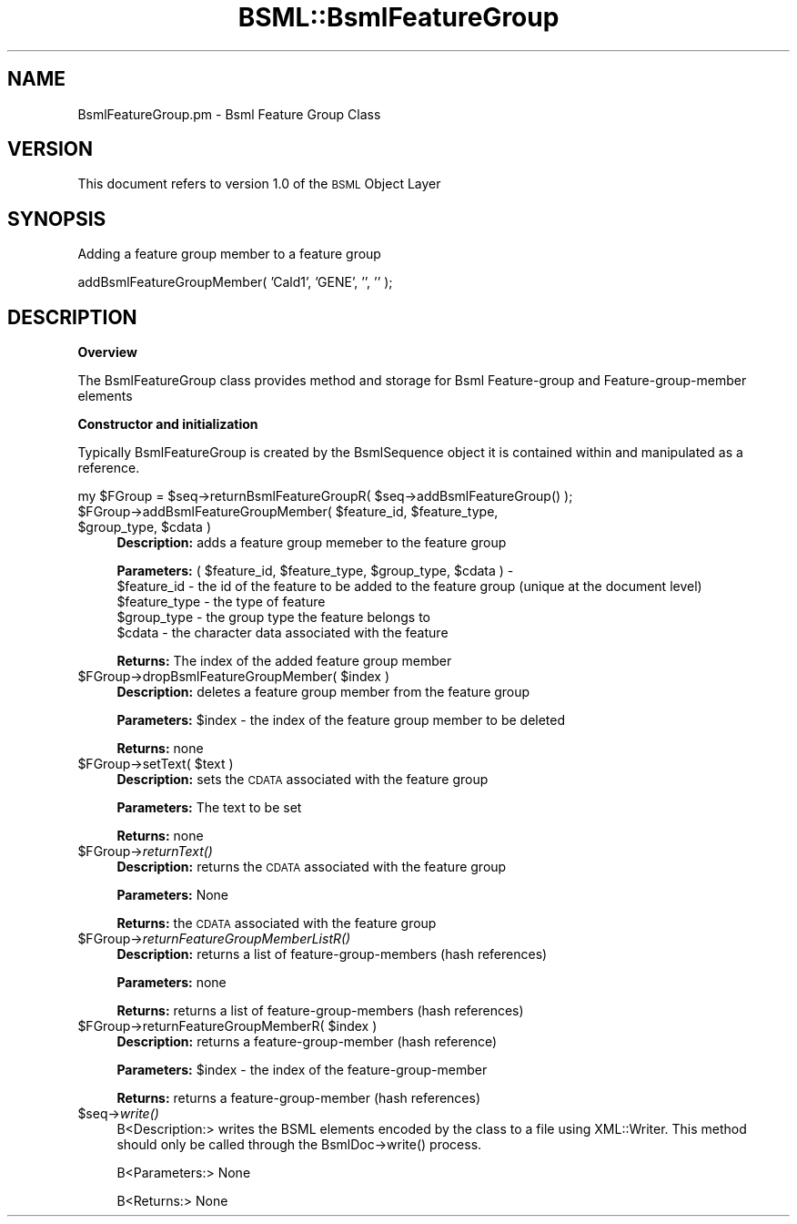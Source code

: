 .\" Automatically generated by Pod::Man v1.37, Pod::Parser v1.32
.\"
.\" Standard preamble:
.\" ========================================================================
.de Sh \" Subsection heading
.br
.if t .Sp
.ne 5
.PP
\fB\\$1\fR
.PP
..
.de Sp \" Vertical space (when we can't use .PP)
.if t .sp .5v
.if n .sp
..
.de Vb \" Begin verbatim text
.ft CW
.nf
.ne \\$1
..
.de Ve \" End verbatim text
.ft R
.fi
..
.\" Set up some character translations and predefined strings.  \*(-- will
.\" give an unbreakable dash, \*(PI will give pi, \*(L" will give a left
.\" double quote, and \*(R" will give a right double quote.  | will give a
.\" real vertical bar.  \*(C+ will give a nicer C++.  Capital omega is used to
.\" do unbreakable dashes and therefore won't be available.  \*(C` and \*(C'
.\" expand to `' in nroff, nothing in troff, for use with C<>.
.tr \(*W-|\(bv\*(Tr
.ds C+ C\v'-.1v'\h'-1p'\s-2+\h'-1p'+\s0\v'.1v'\h'-1p'
.ie n \{\
.    ds -- \(*W-
.    ds PI pi
.    if (\n(.H=4u)&(1m=24u) .ds -- \(*W\h'-12u'\(*W\h'-12u'-\" diablo 10 pitch
.    if (\n(.H=4u)&(1m=20u) .ds -- \(*W\h'-12u'\(*W\h'-8u'-\"  diablo 12 pitch
.    ds L" ""
.    ds R" ""
.    ds C` ""
.    ds C' ""
'br\}
.el\{\
.    ds -- \|\(em\|
.    ds PI \(*p
.    ds L" ``
.    ds R" ''
'br\}
.\"
.\" If the F register is turned on, we'll generate index entries on stderr for
.\" titles (.TH), headers (.SH), subsections (.Sh), items (.Ip), and index
.\" entries marked with X<> in POD.  Of course, you'll have to process the
.\" output yourself in some meaningful fashion.
.if \nF \{\
.    de IX
.    tm Index:\\$1\t\\n%\t"\\$2"
..
.    nr % 0
.    rr F
.\}
.\"
.\" For nroff, turn off justification.  Always turn off hyphenation; it makes
.\" way too many mistakes in technical documents.
.hy 0
.if n .na
.\"
.\" Accent mark definitions (@(#)ms.acc 1.5 88/02/08 SMI; from UCB 4.2).
.\" Fear.  Run.  Save yourself.  No user-serviceable parts.
.    \" fudge factors for nroff and troff
.if n \{\
.    ds #H 0
.    ds #V .8m
.    ds #F .3m
.    ds #[ \f1
.    ds #] \fP
.\}
.if t \{\
.    ds #H ((1u-(\\\\n(.fu%2u))*.13m)
.    ds #V .6m
.    ds #F 0
.    ds #[ \&
.    ds #] \&
.\}
.    \" simple accents for nroff and troff
.if n \{\
.    ds ' \&
.    ds ` \&
.    ds ^ \&
.    ds , \&
.    ds ~ ~
.    ds /
.\}
.if t \{\
.    ds ' \\k:\h'-(\\n(.wu*8/10-\*(#H)'\'\h"|\\n:u"
.    ds ` \\k:\h'-(\\n(.wu*8/10-\*(#H)'\`\h'|\\n:u'
.    ds ^ \\k:\h'-(\\n(.wu*10/11-\*(#H)'^\h'|\\n:u'
.    ds , \\k:\h'-(\\n(.wu*8/10)',\h'|\\n:u'
.    ds ~ \\k:\h'-(\\n(.wu-\*(#H-.1m)'~\h'|\\n:u'
.    ds / \\k:\h'-(\\n(.wu*8/10-\*(#H)'\z\(sl\h'|\\n:u'
.\}
.    \" troff and (daisy-wheel) nroff accents
.ds : \\k:\h'-(\\n(.wu*8/10-\*(#H+.1m+\*(#F)'\v'-\*(#V'\z.\h'.2m+\*(#F'.\h'|\\n:u'\v'\*(#V'
.ds 8 \h'\*(#H'\(*b\h'-\*(#H'
.ds o \\k:\h'-(\\n(.wu+\w'\(de'u-\*(#H)/2u'\v'-.3n'\*(#[\z\(de\v'.3n'\h'|\\n:u'\*(#]
.ds d- \h'\*(#H'\(pd\h'-\w'~'u'\v'-.25m'\f2\(hy\fP\v'.25m'\h'-\*(#H'
.ds D- D\\k:\h'-\w'D'u'\v'-.11m'\z\(hy\v'.11m'\h'|\\n:u'
.ds th \*(#[\v'.3m'\s+1I\s-1\v'-.3m'\h'-(\w'I'u*2/3)'\s-1o\s+1\*(#]
.ds Th \*(#[\s+2I\s-2\h'-\w'I'u*3/5'\v'-.3m'o\v'.3m'\*(#]
.ds ae a\h'-(\w'a'u*4/10)'e
.ds Ae A\h'-(\w'A'u*4/10)'E
.    \" corrections for vroff
.if v .ds ~ \\k:\h'-(\\n(.wu*9/10-\*(#H)'\s-2\u~\d\s+2\h'|\\n:u'
.if v .ds ^ \\k:\h'-(\\n(.wu*10/11-\*(#H)'\v'-.4m'^\v'.4m'\h'|\\n:u'
.    \" for low resolution devices (crt and lpr)
.if \n(.H>23 .if \n(.V>19 \
\{\
.    ds : e
.    ds 8 ss
.    ds o a
.    ds d- d\h'-1'\(ga
.    ds D- D\h'-1'\(hy
.    ds th \o'bp'
.    ds Th \o'LP'
.    ds ae ae
.    ds Ae AE
.\}
.rm #[ #] #H #V #F C
.\" ========================================================================
.\"
.IX Title "BSML::BsmlFeatureGroup 3"
.TH BSML::BsmlFeatureGroup 3 "2010-10-22" "perl v5.8.8" "User Contributed Perl Documentation"
.SH "NAME"
BsmlFeatureGroup.pm \- Bsml Feature Group Class
.SH "VERSION"
.IX Header "VERSION"
This document refers to version 1.0 of the \s-1BSML\s0 Object Layer
.SH "SYNOPSIS"
.IX Header "SYNOPSIS"
.Vb 1
\&  Adding a feature group member to a feature group
.Ve
.PP
.Vb 1
\&  addBsmlFeatureGroupMember( 'Cald1', 'GENE', '', '' );
.Ve
.SH "DESCRIPTION"
.IX Header "DESCRIPTION"
.Sh "Overview"
.IX Subsection "Overview"
.Vb 1
\&  The BsmlFeatureGroup class provides method and storage for Bsml Feature-group and Feature-group-member elements
.Ve
.Sh "Constructor and initialization"
.IX Subsection "Constructor and initialization"
.Vb 2
\&  Typically  BsmlFeatureGroup is created by the BsmlSequence object it is contained within and manipulated as a 
\&  reference.
.Ve
.PP
.Vb 1
\&  my $FGroup = $seq->returnBsmlFeatureGroupR( $seq->addBsmlFeatureGroup() );
.Ve
.ie n .IP "$FGroup\->addBsmlFeatureGroupMember( $feature_id\fR, \f(CW$feature_type\fR, \f(CW$group_type\fR, \f(CW$cdata )" 4
.el .IP "$FGroup\->addBsmlFeatureGroupMember( \f(CW$feature_id\fR, \f(CW$feature_type\fR, \f(CW$group_type\fR, \f(CW$cdata\fR )" 4
.IX Item "$FGroup->addBsmlFeatureGroupMember( $feature_id, $feature_type, $group_type, $cdata )"
\&\fBDescription:\fR adds a feature group memeber to the feature group
.Sp
\&\fBParameters:\fR ( \f(CW$feature_id\fR, \f(CW$feature_type\fR, \f(CW$group_type\fR, \f(CW$cdata\fR ) \- 
  \f(CW$feature_id\fR \- the id of the feature to be added to the feature group (unique at the document level)
  \f(CW$feature_type\fR \- the type of feature
  \f(CW$group_type\fR \- the group type the feature belongs to
  \f(CW$cdata\fR \- the character data associated with the feature
.Sp
\&\fBReturns:\fR The index of the added feature group member
.ie n .IP "$FGroup\->dropBsmlFeatureGroupMember( $index )" 4
.el .IP "$FGroup\->dropBsmlFeatureGroupMember( \f(CW$index\fR )" 4
.IX Item "$FGroup->dropBsmlFeatureGroupMember( $index )"
\&\fBDescription:\fR deletes a feature group member from the feature group
.Sp
\&\fBParameters:\fR \f(CW$index\fR \- the index of the feature group member to be deleted
.Sp
\&\fBReturns:\fR none
.ie n .IP "$FGroup\->setText( $text )" 4
.el .IP "$FGroup\->setText( \f(CW$text\fR )" 4
.IX Item "$FGroup->setText( $text )"
\&\fBDescription:\fR sets the \s-1CDATA\s0 associated with the feature group
.Sp
\&\fBParameters:\fR The text to be set
.Sp
\&\fBReturns:\fR none
.IP "$FGroup\->\fIreturnText()\fR" 4
.IX Item "$FGroup->returnText()"
\&\fBDescription:\fR returns the \s-1CDATA\s0 associated with the feature group
.Sp
\&\fBParameters:\fR None
.Sp
\&\fBReturns:\fR the \s-1CDATA\s0 associated with the feature group
.IP "$FGroup\->\fIreturnFeatureGroupMemberListR()\fR" 4
.IX Item "$FGroup->returnFeatureGroupMemberListR()"
\&\fBDescription:\fR returns a list of feature-group-members (hash references)
.Sp
\&\fBParameters:\fR none
.Sp
\&\fBReturns:\fR returns a list of feature-group-members (hash references)
.ie n .IP "$FGroup\->returnFeatureGroupMemberR( $index )" 4
.el .IP "$FGroup\->returnFeatureGroupMemberR( \f(CW$index\fR )" 4
.IX Item "$FGroup->returnFeatureGroupMemberR( $index )"
\&\fBDescription:\fR returns a feature-group-member (hash reference)
.Sp
\&\fBParameters:\fR \f(CW$index\fR \- the index of the feature-group-member
.Sp
\&\fBReturns:\fR returns a feature-group-member (hash references)
.IP "$seq\->\fIwrite()\fR" 4
.IX Item "$seq->write()"
.Vb 1
\&  B<Description:> writes the BSML elements encoded by the class to a file using XML::Writer. This method should only be called through the BsmlDoc->write() process.
.Ve
.Sp
.Vb 1
\&  B<Parameters:> None
.Ve
.Sp
.Vb 1
\&  B<Returns:> None
.Ve
